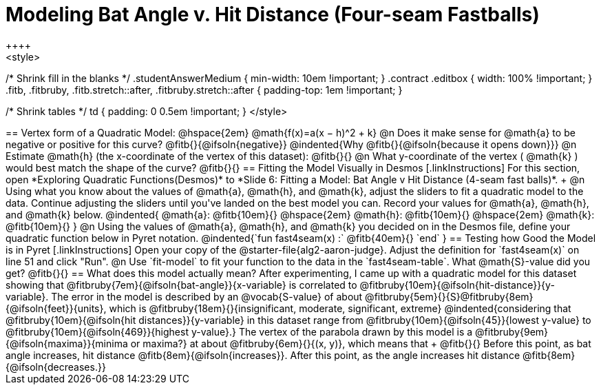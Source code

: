 = Modeling Bat Angle v. Hit Distance (Four-seam Fastballs)
++++
<style>
/* Shrink fill in the blanks */
.studentAnswerMedium { min-width: 10em !important; }
.contract .editbox { width: 100% !important; }
.fitb, .fitbruby, .fitb.stretch::after, .fitbruby.stretch::after { padding-top: 1em !important; }

/* Shrink tables */
td { padding: 0 0.5em !important; }
</style>
++++

== Vertex form of a Quadratic Model: @hspace{2em} @math{f(x)=a(x − h)^2 + k}

@n Does it make sense for @math{a} to be negative or positive for this curve? @fitb{}{@ifsoln{negative}}
@indented{Why @fitb{}{@ifsoln{because it opens down}}}

@n Estimate @math{h} (the x-coordinate of the vertex of this dataset): @fitb{}{}

@n What y-coordinate of the vertex ( @math{k} ) would best match the shape of the curve? @fitb{}{}


== Fitting the Model Visually in Desmos
[.linkInstructions]
For this section, open *Exploring Quadratic Functions(Desmos)* to *Slide 6: Fitting a Model: Bat Angle v Hit Distance (4-seam fast balls)*. +

@n Using what you know about the values of @math{a}, @math{h}, and @math{k}, adjust the sliders to fit a quadratic model to the data.  Continue adjusting the sliders until you've landed on the best model you can. Record your values for @math{a}, @math{h}, and @math{k} below.

@indented{
@math{a}: @fitb{10em}{} @hspace{2em} @math{h}: @fitb{10em}{} @hspace{2em} @math{k}: @fitb{10em}{}
}

@n Using the values of @math{a}, @math{h}, and @math{k} you decided on in the Desmos file, define your quadratic function below in Pyret notation.

@indented{`fun fast4seam(x) :` @fitb{40em}{} `end` }


== Testing how Good the Model is in Pyret
[.linkInstructions]
Open your copy of the @starter-file{alg2-aaron-judge}.
Adjust the definition for `fast4seam(x)` on line 51 and click "Run".

@n Use `fit-model` to fit your function to the data in the `fast4seam-table`. What @math{S}-value did you get? @fitb{}{}
 
== What does this model actually mean?

After experimenting, I came up with a quadratic model for this dataset showing that @fitbruby{7em}{@ifsoln{bat-angle}}{x-variable} is correlated to @fitbruby{10em}{@ifsoln{hit-distance}}{y-variable}.

The error in the model is described by an @vocab{S-value} of about @fitbruby{5em}{}{S}@fitbruby{8em}{@ifsoln{feet}}{units}, which is @fitbruby{18em}{}{insignificant, moderate, significant, extreme}
@indented{considering that @fitbruby{10em}{@ifsoln{hit distances}}{y-variable} in this dataset range from @fitbruby{10em}{@ifsoln{45}}{lowest y-value} to @fitbruby{10em}{@ifsoln{469}}{highest y-value}.}

The vertex of the parabola drawn by this model is a @fitbruby{9em}{@ifsoln{maxima}}{minima or maxima?} at about @fitbruby{6em}{}{(x, y)}, which means that +
@fitb{}{}

Before this point, as bat angle increases, hit distance @fitb{8em}{@ifsoln{increases}}. After this point, as the angle increases hit distance @fitb{8em}{@ifsoln{decreases.}}
